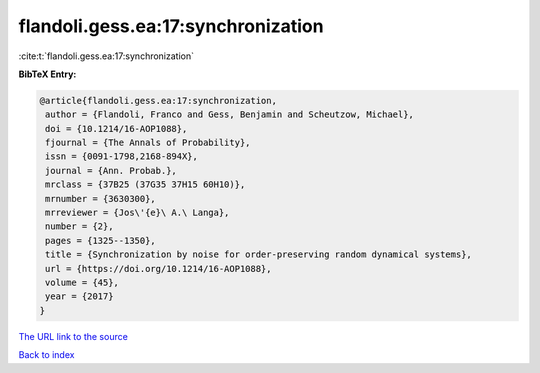 flandoli.gess.ea:17:synchronization
===================================

:cite:t:`flandoli.gess.ea:17:synchronization`

**BibTeX Entry:**

.. code-block:: bibtex

   @article{flandoli.gess.ea:17:synchronization,
    author = {Flandoli, Franco and Gess, Benjamin and Scheutzow, Michael},
    doi = {10.1214/16-AOP1088},
    fjournal = {The Annals of Probability},
    issn = {0091-1798,2168-894X},
    journal = {Ann. Probab.},
    mrclass = {37B25 (37G35 37H15 60H10)},
    mrnumber = {3630300},
    mrreviewer = {Jos\'{e}\ A.\ Langa},
    number = {2},
    pages = {1325--1350},
    title = {Synchronization by noise for order-preserving random dynamical systems},
    url = {https://doi.org/10.1214/16-AOP1088},
    volume = {45},
    year = {2017}
   }
`The URL link to the source <ttps://doi.org/10.1214/16-AOP1088}>`_


`Back to index <../By-Cite-Keys.html>`_
